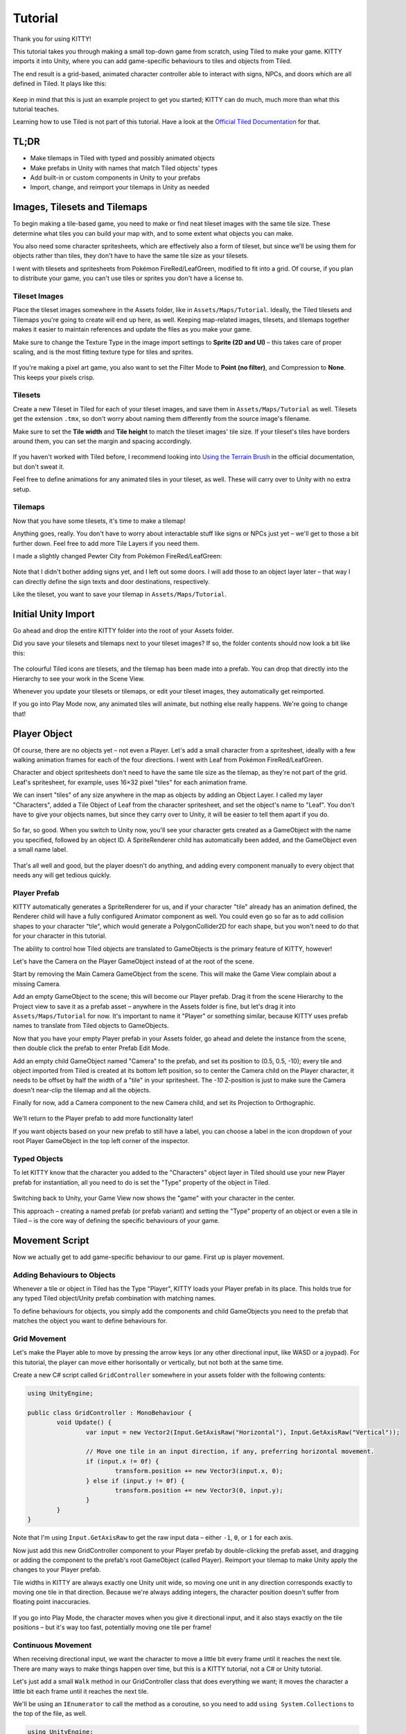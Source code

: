 .. _tutorial:

Tutorial
========

Thank you for using KITTY!

This tutorial takes you through making a small top-down game from scratch, using Tiled to make
your game. KITTY imports it into Unity, where you can add game-specific behaviours to tiles and
objects from Tiled.

The end result is a grid-based, animated character controller able to interact with signs, NPCs,
and doors which are all defined in Tiled. It plays like this:

.. figure:: images/tutorial-teaser.gif

Keep in mind that this is just an example project to get you started; KITTY can do much, much
more than what this tutorial teaches.

Learning how to use Tiled is not part of this tutorial. Have a look at the `Official Tiled
Documentation <https://docs.mapeditor.org/>`_ for that.


TL;DR
-----

- Make tilemaps in Tiled with typed and possibly animated objects
- Make prefabs in Unity with names that match Tiled objects' types
- Add built-in or custom components in Unity to your prefabs
- Import, change, and reimport your tilemaps in Unity as needed


Images, Tilesets and Tilemaps
-----------------------------

To begin making a tile-based game, you need to make or find neat tileset images with the same tile
size. These determine what tiles you can build your map with, and to some extent what objects you
can make.

You also need some character spritesheets, which are effectively also a form of tileset, but since
we'll be using them for objects rather than tiles, they don't have to have the same tile size as
your tilesets.

I went with tilesets and spritesheets from Pokémon FireRed/LeafGreen, modified to fit into a grid.
Of course, if you plan to distribute your game, you can't use tiles or sprites you don't have a
license to.


Tileset Images
``````````````

Place the tileset images somewhere in the Assets folder, like in ``Assets/Maps/Tutorial``. Ideally,
the Tiled tilesets and Tilemaps you're going to create will end up here, as well. Keeping
map-related images, tilesets, and tilemaps together makes it easier to maintain references and
update the files as you make your game.

Make sure to change the Texture Type in the image import settings to **Sprite (2D and UI)** – this
takes care of proper scaling, and is the most fitting texture type for tiles and sprites.

.. figure:: images/tutorial-image-import.png

If you're making a pixel art game, you also want to set the Filter Mode to **Point (no filter)**,
and Compression to **None**. This keeps your pixels crisp.

Tilesets
````````

Create a new Tileset in Tiled for each of your tileset images, and save them in
``Assets/Maps/Tutorial`` as well. Tilesets get the extension ``.tmx``, so don't worry about naming
them differently from the source image's filename.

Make sure to set the **Tile width** and **Tile height** to match the tileset images' tile size. If
your tileset's tiles have borders around them, you can set the margin and spacing accordingly.

.. figure:: images/tutorial-new-tileset.png

If you haven't worked with Tiled before, I recommend looking into
`Using the Terrain Brush <https://docs.mapeditor.org/en/stable/manual/using-the-terrain-tool/>`_ in
the official documentation, but don't sweat it.

Feel free to define animations for any animated tiles in your tileset, as well. These will carry
over to Unity with no extra setup.

Tilemaps
````````

Now that you have some tilesets, it's time to make a tilemap!

Anything goes, really. You don't have to worry about interactable stuff like signs or NPCs just
yet – we'll get to those a bit further down. Feel free to add more Tile Layers if you need them.

I made a slightly changed Pewter City from Pokémon FireRed/LeafGreen:

.. figure:: images/tutorial-pewter-city.gif

Note that I didn't bother adding signs yet, and I left out some doors. I will add those to an object
layer later – that way I can directly define the sign texts and door destinations, respectively.

Like the tileset, you want to save your tilemap in ``Assets/Maps/Tutorial``.


Initial Unity Import
--------------------

Go ahead and drop the entire KITTY folder into the root of your Assets folder.

Did you save your tilesets and tilemaps next to your tileset images? If so, the folder contents
should now look a bit like this:

.. figure:: images/tutorial-folder0.png

The colourful Tiled icons are tilesets, and the tilemap has been made into a prefab. You can drop
that directly into the Hierarchy to see your work in the Scene View.

Whenever you update your tilesets or tilemaps, or edit your tileset images, they automatically get
reimported.

If you go into Play Mode now, any animated tiles will animate, but nothing else really happens.
We're going to change that!


Player Object
-------------

Of course, there are no objects yet – not even a Player. Let's add a small character from a
spritesheet, ideally with a few walking animation frames for each of the four directions. I went
with Leaf from Pokémon FireRed/LeafGreen.

Character and object spritesheets don't need to have the same tile size as the tilemap, as they're
not part of the grid. Leaf's spritesheet, for example, uses 16×32 pixel "tiles" for each animation
frame.

We can insert "tiles" of any size anywhere in the map as objects by adding an Object Layer. I called
my layer "Characters", added a Tile Object of Leaf from the character spritesheet, and set the
object's name to "Leaf". You don't have to give your objects names, but since they carry over to
Unity, it will be easier to tell them apart if you do.

.. figure:: images/tutorial-leaf-object.png

So far, so good. When you switch to Unity now, you'll see your character gets created as a
GameObject with the name you specified, followed by an object ID. A SpriteRenderer child has
automatically been added, and the GameObject even a small name label.

.. figure:: images/tutorial-leaf-gameobject.png

That's all well and good, but the player doesn't do anything, and adding every component manually to
every object that needs any will get tedious quickly.

Player Prefab
`````````````

KITTY automatically generates a SpriteRenderer for us, and if your character "tile" already has an
animation defined, the Renderer child will have a fully configured Animator component as well. You
could even go so far as to add collision shapes to your character "tile", which would generate a
PolygonCollider2D for each shape, but you won't need to do that for your character in this tutorial.

The ability to control how Tiled objects are translated to GameObjects is the primary feature of
KITTY, however!

Let's have the Camera on the Player GameObject instead of at the root of the scene.

Start by removing the Main Camera GameObject from the scene. This will make the Game View complain
about a missing Camera.

Add an empty GameObject to the scene; this will become our Player prefab. Drag it from the scene
Hierarchy to the Project view to save it as a prefab asset – anywhere in the Assets folder is fine,
but let's drag it into ``Assets/Maps/Tutorial`` for now. It's important to name it "Player" or
something similar, because KITTY uses prefab names to translate from Tiled objects to GameObjects.

Now that you have your empty Player prefab in your Assets folder, go ahead and delete the instance
from the scene, then double click the prefab to enter Prefab Edit Mode.

Add an empty child GameObject named "Camera" to the prefab, and set its position to (0.5, 0.5, -10);
every tile and object imported from Tiled is created at its bottom left position, so to center the
Camera child on the Player character, it needs to be offset by half the width of a "tile" in your
spritesheet. The `-10` Z-position is just to make sure the Camera doesn't near-clip the tilemap and
all the objects.

Finally for now, add a Camera component to the new Camera child, and set its Projection to
Orthographic.

.. figure:: images/tutorial-camera-inspector.png

We'll return to the Player prefab to add more functionality later!

If you want objects based on your new prefab to still have a label, you can choose a label in the
icon dropdown of your root Player GameObject in the top left corner of the inspector.

Typed Objects
`````````````

To let KITTY know that the character you added to the "Characters" object layer in Tiled should use
your new Player prefab for instantiation, all you need to do is set the "Type" property of the
object in Tiled.

.. figure:: images/tutorial-player-object.png

Switching back to Unity, your Game View now shows the "game" with your character in the center.

This approach – creating a named prefab (or prefab variant) and setting the "Type" property of an
object or even a tile in Tiled – is the core way of defining the specific behaviours of your game.


Movement Script
---------------

Now we actually get to add game-specific behaviour to our game. First up is player movement.

Adding Behaviours to Objects
````````````````````````````

Whenever a tile or object in Tiled has the Type "Player", KITTY loads your Player prefab in its
place. This holds true for any typed Tiled object/Unity prefab combination with matching names.

To define behaviours for objects, you simply add the components and child GameObjects you need to
the prefab that matches the object you want to define behaviours for.

Grid Movement
`````````````

Let's make the Player able to move by pressing the arrow keys (or any other directional
input, like WASD or a joypad). For this tutorial, the player can move either horisontally or
vertically, but not both at the same time.

Create a new C# script called ``GridController`` somewhere in your assets folder with the following
contents:

.. code-block:: c#

	using UnityEngine;

	public class GridController : MonoBehaviour {
		void Update() {
			var input = new Vector2(Input.GetAxisRaw("Horizontal"), Input.GetAxisRaw("Vertical"));

			// Move one tile in an input direction, if any, preferring horizontal movement.
			if (input.x != 0f) {
				transform.position += new Vector3(input.x, 0);
			} else if (input.y != 0f) {
				transform.position += new Vector3(0, input.y);
			}
		}
	}

Note that I'm using ``Input.GetAxisRaw`` to get the raw input data – either ``-1``, ``0``, or ``1``
for each axis.

Now just add this new GridController component to your Player prefab by double-clicking the prefab
asset, and dragging or adding the component to the prefab's root GameObject (called Player).
Reimport your tilemap to make Unity apply the changes to your Player prefab.

Tile widths in KITTY are always exactly one Unity unit wide, so moving one unit in any direction
corresponds exactly to moving one tile in that direction. Because we're always adding integers, the
character position doesn't suffer from floating point inaccuracies.

.. figure:: images/tutorial-grid-movement.gif

If you go into Play Mode, the character moves when you give it directional input, and it also stays
exactly on the tile positions – but it's way too fast, potentially moving one tile per frame!

Continuous Movement
```````````````````

When receiving directional input, we want the character to move a little bit every frame until it
reaches the next tile. There are many ways to make things happen over time, but this is a KITTY
tutorial, not a C# or Unity tutorial.

Let's just add a small ``Walk`` method in our GridController class that does everything we want; it
moves the character a little bit each frame until it reaches the next tile.

We'll be using an ``IEnumerator`` to call the method as a coroutine, so you need to add
``using System.Collections`` to the top of the file, as well.

.. code-block:: c#

	using UnityEngine;
	using System.Collections;

	public class GridController : MonoBehaviour {
		///<summary>Walk to tile in `direction`.</summary>
		IEnumerator Walk(Vector3 direction) {
			// Disable the Update method until we're done walking one tile.
			enabled = false;

			// Move towards target, 1/16th tile per frame
			var target = transform.position + direction;
			while (transform.position != target) {
				transform.position = Vector3.MoveTowards(transform.position, target, 1f / 16f);
				yield return null; // Wait for one frame before continuing.
			}

			// Enable the Update method after we're done walking one tile.
			enabled = true;
		}
	// …
	}

We need to update the ``Update`` method to call our new ``Walk`` method as a coroutine, as well:

.. code-block:: c#

	// …
	if (input.x != 0f) {
		StartCoroutine(Walk(new Vector3(input.x, 0)));
	} else if (input.y != 0f) {
		StartCoroutine(Walk(new Vector3(0, input.y)));
	}
	// …

Calling ``Walk`` as a coroutine makes it able to stop for a bit and continue on next frame, instead
of running all the code immediately.

.. figure:: images/tutorial-continuous-movement.gif

This is very useful to us, since we want to move a little bit, wait for the next frame, and then
move a little bit more – until we reach the target tile.


Colliders and Collision
-----------------------

The player is currently unstoppable; there's nothing to collide against, and no collisions ever
happen.

Colliders
`````````

KITTY natively understands collision shapes defined in Tiled tilesets, and turns them into
Sprite Physics Shapes – sprite/tile colliders. The entire tilemap has a ``CompositeCollider`` that
composes all the individual tile colliders into one, for performance reasons.

This also means you can't query *what* tile an object collided with, as Unity sees them all as the
same, full-map composite collider. That's fine for simple non-interactive collision shapes, though.

Since we're making a grid-based topdown game, square collision shapes will suffice.

Open one of your tilesets in Tiled, switch to Tile Collision Editor mode in the top middle, and
start drawing full-tile collision shapes for all the tiles that should be collidable.

.. figure:: images/tutorial-collision-shapes.gif

By defining the collisions in the tileset rather than the tilemap, the collision shapes are reused;
you only need to define them once for each tile in the tileset, instead of having to make sure every
collidable tile in your tilemap has a collider defined.

This is the reason KITTY imports tile collision shapes, but not object shapes, as colliders.

Back in Unity, the tilemap now has a collider with all the collision shapes you defined.

.. figure:: images/tutorial-tilemap-collider.png

It's quite difficult to see the collider, though; I lowered the tilemap opacity to make the collider
more visible in the Scene View.

Collision
`````````

Your entire tilemap automatically got a full-map collider in Unity by just defining a few tile
collision shapes in your Tiled tileset. Neat.

The collider doesn't stop the player yet, though. One way of making GameObjects interact with
colliders in Unity is to add a ``Collider2D`` and a ``Rigidbody2D`` component, but since we don't
need physics, just collisions, we can instead add a simple collision check around the ``Walk``
method's movement loop in our ``GridController`` class:

.. code-block:: c#

	// …
	// BoxCast from the character's center, in the desired direction, to check for collisions.
	var origin = transform.position + new Vector3(0.5f, 0.5f);
	var size = Vector2.one / 2f; // Half box size to avoid false positives.
	var hit = Physics2D.BoxCast(origin, size, angle: 0f, direction, distance: 1f);
	if (hit) {
		// Nothing to do, don't move.
	} else {
		// Move towards target, 1/16th tile per frame
		var target = transform.position + direction;
		while (transform.position != target) {
			transform.position = Vector3.MoveTowards(transform.position, target, 1f / 16f);
			yield return null; // Wait for one frame before continuing.
		}
	}
	// …

This code addition simply makes sure we only run the movement loop if the player wouldn't collide
with anything at the target position.

.. figure:: images/tutorial-collision.gif

If you enter Play Mode now, the player character is no longer be able to pass through the tiles you
defined collision shapes for in your tilesets.


Occlusion with Tile Masks
-------------------------

A non-essential improvement we can make is to let the player walk behind/under things like roofs and
treetops – since my "Characters" layer is on top of all other layers, the player character currently
renders on top of everything.

You *could* add another Tile Layer above the "Characters" layer, and make sure everything that
should occlude the player character is placed in that layer, and not its original layer.

I find non-semantic layers like that tedious, repetitious, and error-prone, though.

Let's define occluding tiles directly in the tileset, instead; we'll use a prefab with a
``SpriteMask`` component, and a small script that synchronises the ``SpriteMask``'s sprite with the
automatically generated ``SpriteRenderer``'s sprite.

Create a script called `TileMask`:

.. code-block:: c#

	using UnityEngine;
	using UnityEngine.Tilemaps;

	[RequireComponent(typeof(SpriteMask))]
	public class TileMask : MonoBehaviour {
		void Start() {
			var tilemap = GetComponentInParent<Tilemap>();
			var position = Vector3Int.FloorToInt(transform.localPosition);
			var sprite = tilemap.GetSprite(position);
			GetComponent<SpriteMask>().sprite = sprite;
			transform.localPosition += (Vector3)(sprite.pivot / sprite.pixelsPerUnit);
		}
	}

Since the sprite's pivot will be read as centered, the transform's ``localPosition`` is moved to the
center of the sprite to align it with the source tile.

Now create a new prefab called "Mask", and add your new ``TileMask`` component to it. A
``SpriteMask`` component will automatically be added as well, because of the ``RequireComponent``
class attribute.

Finally, in your tileset in Tiled, select all tiles that should occlude objects, and set their Type
to "Mask". This will make KITTY instantiate your new "Mask" prefab at every one of those tiles'
positions in your tilemap.

.. figure:: images/tutorial-mask.gif

This approach of defining the occlusion directly in the tileset means you avoid repeating the
occlusion definition, don't have to wrestle with multiple layers, and can't forget to make a tile in
the tilemap occlude the player.

If you make changes to a prefab for tileset tiles, you need to reimport the tileset, which will
automatically reimport the tilemap as well.


Interactions
------------

We have a working prototype for a playable game, now! There's no way for the player to interact with
the world, though. Let's add signs the player can read.

Custom Properties
`````````````````

Tiled allows you to add Custom Properties to almost everything, from maps and layers to tiles and
objects.

KITTY allows you to assign the value of a Custom Property to a field in one or more of your classes,
through the ``[TiledProperty]`` attribute. We'll use that to define the text on the signs.

Simple Sign
```````````

Create a new prefab called "Sign", add a child with a ``Canvas`` component, and a child with a
``Text`` component to the Canvas child. Configure the text to be visible when there's a few lines in
the ``Text`` component, then disable the Canvas child so it doesn't start visible.

Feel free to make it look fancy; I added a background panel and a custom font.

.. figure:: images/tutorial-sign-prefab.png

Create a new ``Sign`` component, and add it to the root of the "Sign" prefab:

.. code-block:: c#

	using System.Collections;
	using KITTY;
	using UnityEngine;
	using UnityEngine.UI;

	public class Sign : MonoBehaviour {
		public GameObject canvas;
		[TiledProperty] public string text;

		public IEnumerator Interact() {
			// Enable the text canvas, and wait for the player to press the "Fire1" button.
			canvas.SetActive(true);
			GetComponentInChildren<Text>().text = text;
			while (!Input.GetButtonDown("Fire1")) {
				yield return null;
			}
			canvas.SetActive(false);
		}
	}

Remember to add a reference to your Canvas GameObject in the ``Sign`` component's inspector.

The ``[TiledProperty]`` attribute lets us assign the value of any Custom Property named "Text"
(case-insensitive, ignoring whitespace) directly from an object or tile in Tiled directly to our
``string text`` property. `Nice`.

We're returning an IEnumerator again, because we want the ``GridController`` to wait for the "Fire1"
button to be pressed before enabling its ``Update`` method again. The default "Fire1" buttons are
Ctrl, left mouse button, and joypad button 1.

We need to add a few lines of code to the ``GridController`` class as well. It needs to wait for the
``Interact`` coroutine to finish when there `is` a BoxCast hit, `and` the collider that was hit also
has a `Sign` component. Put this in the ``if (hit)``-block:

.. code-block:: c#

	// …
	if (hit) {
		// Interact with a Sign, if any.
		var interaction = hit.collider.GetComponentInParent<Sign>()?.Interact();
		if (interaction != null) {
			yield return StartCoroutine(interaction);
		}
	} else {
	// …

Coroutines can start other coroutines, and even wait for them; the ``GridController``'s ``Walk``
method will now wait for the ``Sign``'s ``Interact`` method to complete before enabling the
``GridController``'s ``Update`` method again with ``enabled = true;``

We fetch the ``Sign`` component through ``collider.GetComponentInParent<Sign>()`` because KITTY
automatically adds one or more child colliders based on a tile's collision shapes to instantiated
prefabs.

Back to Tiled; we need to make sure our sign tile has the Type "Sign", and has a full-tile collision
shape. You can add a default ``string`` Custom Property named "Text", as well; its value will be
used as sign text if you don't give a sign a specific text.

.. figure:: images/tutorial-sign-properties.png

If you have several different sign tiles you want to use, just repeat the process for all of them.

Now, add as many Tile Object Signs as you want to your tilemap, and add or change their "Text"
Custom Property individually.

.. figure:: images/tutorial-unity-signs.gif

Switch back to Unity, enter Play Mode, and walk into a sign; with a few lines of code and a single
Custom Property, you're now able to interact with the game world!


Directional "Sign"
``````````````````

Before we start animating the player, let's improve our ``Sign`` component a bit; depending on how
you look at it, a stationary NPC that faces the player when speaking is really just a "Directional
Sign". I went with four directional sprites of May from Pokémon FireRed/LeafGreen/FireRed.

Instead of having separate classes and prefabs for Signs and stationary NPCs, we can just make our
``Sign`` component face the player if it has different tiles, or `frames`, for the four directions:

.. code-block:: c#

	// …
	public IEnumerator Interact(Transform actor) {
		// Display a specific direction frame to face the player.
		var animator = GetComponentInChildren<Animator>();
		var direction = actor.position - transform.position;
		var frame = 0;
		if      (direction == Vector3.down)  { frame = 0; }
		else if (direction == Vector3.left)  { frame = 1; }
		else if (direction == Vector3.up)    { frame = 2; }
		else if (direction == Vector3.right) { frame = 3; }
		animator?.SetInteger("Start", frame);
		animator?.SetInteger("End", frame);

		// Enable the text canvas, and wait for the player to press the "Fire1" button.
		// …
	}
	// …

To determine the direction the "Sign" should face, we need to know what ``transform`` is interacting
with it; a ``Transform`` parameter has been added to the ``Interact`` method.

Depending on the direction, we select one of the four directional frames for our NPC "Sign".

KITTY automatically adds a preconfigured ``Animator`` component to the automatic ``SpriteRenderer``
of every Tiled tile object that's based on an animated tile.

We can set a subsequence of frames for this ``Animator`` at any time by specifying its ``Start`` and
``End`` properties. By setting both to the same value, the "animation" effectively turns into a
single frame – the directional frame we want.

The ``GridComponent`` needs to pass in its ``transform`` when calling ``Interact``, too:

.. code-block:: c#

	var interaction = hit.collider.GetComponentInParent<Sign>()?.Interact(transform);

The only thing you need to do in Tiled is to define a short animation for your NPC "Sign", with one
frame for each of the four directions, and make sure the main tile has the Type "Sign" and a defined
collision shape.

.. figure:: images/tutorial-npc-animation.gif

Place a few NPC "Signs", add a ``string`` Custom Property named "Text" with whatever text you want,
and they will turn to face the player when interacted with in Unity's Play Mode.

.. figure:: images/tutorial-unity-npc.gif

She spins! By default, objects based on animated tiles will play out their full sequence of frames
in a loop. If you want to have the "Sign" start facing one direction, just set the ``Start`` and
``End`` parameters of the animator to the same frame number in a ``Start`` method.

Remember to check whether the GameObject `has` an animator component, first. Tip: Using
``animator?.SetParameter`` will not call ``SetParameter`` if ``animator == null``.


Animating the Player
--------------------

Leaf from Pokémon FireRed/LeafGreen has three walking frames for each of the four
directions, but her actual animation uses the middle frame twice:

.. figure:: images/tutorial-leaf.gif

We'll use the same approach as the directional "sign"; Setting the ``Start`` and ``End`` parameters
of an automatically created child ``Animator`` component to select animation sequences.

Facing
``````

Since Leaf has four walking frames per direction in her defined tile animation, the frame indices
for each direction have a stride of four instead of one. In our ``GridController``'s ``Walk``
method:

.. code-block:: c#

	// …
	enabled = false;

	// Animation frame sequence depends on directions.
	var animator = GetComponentInChildren<Animator>();
	var frame = 0;
	if      (direction == Vector3.down)  { frame =  0; }
	else if (direction == Vector3.left)  { frame =  4; }
	else if (direction == Vector3.up)    { frame =  8; }
	else if (direction == Vector3.right) { frame = 12; }
	// …

Now that we have a frame offset for the direction, we can set a static frame facing that direction
if the player collides with something:

.. code-block:: c#

	// …
	if (hit) {
		// Set static frame facing the collider.
		animator?.SetInteger("Start", frame + 1);
		animator?.SetInteger("End", frame + 1);
	// …

I add ``1`` to the frame offset because Leaf's animation frames are left-foot, center, right-foot,
center, and I want her static frame to be a center frame.

It's important to set the animator parameters `before` a potential ``Interact`` coroutine is
started; that way, the player will face a sign, an NPC, or any other interactable object while
waiting for the ``Interact`` coroutine to finish.

Animation
`````````

Animating your character's movement is done in the same way as setting a static frame, except the
``Start`` and ``End`` parameters are different from each other.

To animate Leaf with her four frames of animation, I simply define the subsequence of directional
frames I want to play while she moves, wait for her to finish moving, and reset to a directional
static frame:

.. code-block:: c#

	// …
	} else {
		// Set walking animation frame sequence.
		animator?.SetInteger("Start", frame);
		animator?.SetInteger("End", frame + 3);

		// Move towards target, 1/16th tile per frame
		// …

		// Reset to idle.
		animator?.SetInteger("Start", frame + 1);
		animator?.SetInteger("End", frame + 1);
	}
	// …

Now we've defined both an idle animation and a walking animation, for all four directions, in six
lines of code. Wonderful!

.. figure:: images/tutorial-animation.gif

Leaf, like May, initially plays her entire animation sequence in a loop. If you want to have your
character face a specific direction from the start instead, just both set the ``Start`` and ``End``
parameters to the frame index you want in a ``Start`` method.


Recap
-----

That concludes this tutorial in using Tiled and KITTY to make a small top-down game with Unity.

Let's go through what we've made.

Files
`````

The contents of my ``Assets/Maps/Tutorial`` folder looks like this:

.. figure:: images/tutorial-recap-files.png

Yours should be roughly similar, though probably with a different number of tilesets and images.

Scene Hierarchy
```````````````

The scene hierarchy just contains the tilemap prefab, and nothing else:

.. figure:: images/tutorial-recap-scene.png

As you can see, there are no floating GameObjects to keep track of. I recommend making one fully
self-contained scene per tilemap – that way, you can change mechanics as you see fit from one map
to the next.

Code
````

Finally, we ended up with just three scripts to describe all the behaviour in our game.

``GridController.cs``:

.. code-block:: c#

	using System.Collections;
	using UnityEngine;

	public class GridController : MonoBehaviour {
		///<summary>Walk to tile in `direction`.</summary>
		IEnumerator Walk(Vector3 direction) {
			// Disable the Update method until we're done walking one tile.
			enabled = false;

			// Animation frame sequence depends on directions.
			var animator = GetComponentInChildren<Animator>();
			var frame = 0;
			if      (direction == Vector3.down)  { frame =  0; }
			else if (direction == Vector3.left)  { frame =  4; }
			else if (direction == Vector3.up)    { frame =  8; }
			else if (direction == Vector3.right) { frame = 12; }

			// BoxCast from the character's center, in the desired direction, to check for collisions.
			var origin = transform.position + new Vector3(0.5f, 0.5f);
			var size = Vector2.one / 2f; // Half box size to avoid false positives.
			var hit = Physics2D.BoxCast(origin, size, angle: 0f, direction, distance: 1f);
			if (hit) {
				// Set static frame facing the collider.
				animator?.SetInteger("Start", frame + 1);
				animator?.SetInteger("End", frame + 1);

				// Interact with a Sign, if any.
				var interaction = hit.collider.GetComponentInParent<Sign>()?.Interact(transform);
				if (interaction != null) {
					yield return StartCoroutine(interaction);
				}
			} else {
				// Set walking animation frame sequence.
				animator?.SetInteger("Start", frame);
				animator?.SetInteger("End", frame + 3);

				// Move towards target, 1/16th tile per frame
				var target = transform.position + direction;
				while (transform.position != target) {
					transform.position = Vector3.MoveTowards(transform.position, target, 1f / 16f);
					yield return null; // Wait for one frame before continuing.
				}

				// Reset to idle.
				animator?.SetInteger("Start", frame + 1);
				animator?.SetInteger("End", frame + 1);
			}

			// Enable the Update method after we're done walking one tile.
			enabled = true;
		}

		void Update() {
			var input = new Vector2(Input.GetAxisRaw("Horizontal"), Input.GetAxisRaw("Vertical"));

			// Move one tile in an input direction, if any, preferring horizontal movement.
			if (input.x != 0f) {
				StartCoroutine(Walk(new Vector3(input.x, 0)));
			} else if (input.y != 0f) {
				StartCoroutine(Walk(new Vector3(0, input.y)));
			}
		}
	}

``TileMask.cs``:

.. code-block:: c#

	using UnityEngine;
	using UnityEngine.Tilemaps;

	[RequireComponent(typeof(SpriteMask))]
	public class TileMask : MonoBehaviour {
		void Start() {
			var tilemap = GetComponentInParent<Tilemap>();
			var position = Vector3Int.FloorToInt(transform.localPosition);
			var sprite = tilemap.GetSprite(position);
			GetComponent<SpriteMask>().sprite = sprite;
			transform.localPosition += (Vector3)(sprite.pivot / sprite.pixelsPerUnit);
		}
	}

``Sign.cs``:

.. code-block:: c#

	using System.Collections;
	using KITTY;
	using UnityEngine;
	using UnityEngine.UI;

	public class Sign : MonoBehaviour {
		public GameObject canvas;
		[TiledProperty] public string text;

		public IEnumerator Interact(Transform actor) {
			// Display a specific direction frame to face the player.
			var animator = GetComponentInChildren<Animator>();
			var direction = actor.position - transform.position;
			var frame = 0;
			if      (direction == Vector3.down)  { frame = 0; }
			else if (direction == Vector3.left)  { frame = 1; }
			else if (direction == Vector3.up)    { frame = 2; }
			else if (direction == Vector3.right) { frame = 3; }
			animator?.SetInteger("Start", frame);
			animator?.SetInteger("End", frame);

			// Enable the text canvas, and wait for the player to press the "Fire1" button.
			canvas.SetActive(true);
			GetComponentInChildren<Text>().text = text;
			while (!Input.GetButtonDown("Fire1")) {
				yield return null;
			}
			canvas.SetActive(false);
		}
	}


Going Forward with KITTY
------------------------

KITTY can do much more than just top-down orthogonal grid-based games.

With what you've learned in this tutorial, you can go on to make platformers with complex collision
shapes, turn-based strategy games with building mechanics, 3D tile-based first person games, or even
improve upon KITTY itself.

Good luck!

This Tutorial
`````````````

You should be able to build on what you've made with this tutorial.

For your next step, I have a few suggestions:

- Make doors "warp" the player to different maps simply by loading entire scenes by their name
- Expand the text boxes used for signs to support multiple pages, prompts, variables, and so on
- Add NPCs that randomly walk around

KITTY Examples
``````````````

We currently only have one published game made with KITTY.

It's called `PiRATS <https://elyon.itch.io/pirats>`_, it got second place in `Mini Jam 28
<https://itch.io/jam/mini-jam-28-pirates>`_, and it's made by `Fmlad <https://fmlad.itch.io/>`_ and
`myself <https://elyon.itch.io/>`_.

The game is short but kinda neat, we'd be happy if you would check it out~


Thank you again for using KITTY!
--------------------------------

KITTY is just a hobby project I've been working on for a while.

It means a lot to me that you got through this tutorial, so thank you.

If you spot anything weird or wrong in this tutorial, or you find a bug or missing feature in KITTY,
you're welcome to `contact me
<mailto:emma.o.ewert@gmail.com>`_.